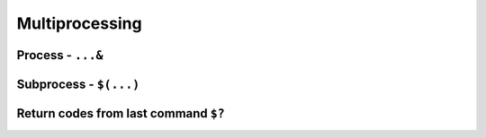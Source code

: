 ***************
Multiprocessing
***************

Process - ``...&``
==================

Subprocess - ``$(...)``
=======================

Return codes from last command ``$?``
=====================================

